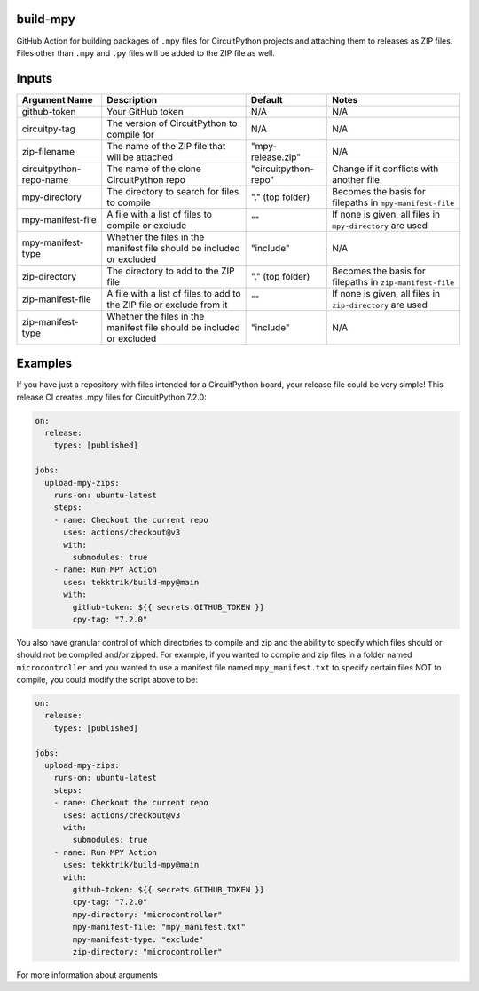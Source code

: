 .. image:: https://raw.githubusercontent.com/adafruit/Adafruit_CircuitPython_Bundle/main/badges/adafruit_discord.svg
    :target: https://adafru.it/discord
    :alt: Discord

.. image:: https://github.com/circuitpython/circuitpython-unified-build-ci/workflows/Build%20CI/badge.svg
    :target: https://github.com/adafruit/Adafruit_CircuitPython_VEML7700/actions/
    :alt: Build Status

build-mpy
=========

GitHub Action for building packages of ``.mpy`` files for CircuitPython projects and attaching them to releases
as ZIP files.  Files other than ``.mpy`` and ``.py`` files will be added to the ZIP file as well.

Inputs
======

======================= ===================================================================== ==================== ==========================================================
     Argument Name                                 Description                                       Default                              Notes
======================= ===================================================================== ==================== ==========================================================
github-token            Your GitHub token                                                     N/A                  N/A
circuitpy-tag           The version of CircuitPython to compile for                           N/A                  N/A
zip-filename            The name of the ZIP file that will be attached                        "mpy-release.zip"    N/A
circuitpython-repo-name The name of the clone CircuitPython repo                              "circuitpython-repo" Change if it conflicts with another file
mpy-directory           The directory to search for files to compile                          "." (top folder)     Becomes the basis for filepaths in ``mpy-manifest-file``
mpy-manifest-file       A file with a list of files to compile or exclude                     ""                   If none is given, all files in ``mpy-directory`` are used
mpy-manifest-type       Whether the files in the manifest file should be included or excluded "include"            N/A
zip-directory           The directory to add to the ZIP file                                  "." (top folder)     Becomes the basis for filepaths in ``zip-manifest-file``
zip-manifest-file       A file with a list of files to add to the ZIP file or exclude from it ""                   If none is given, all files in ``zip-directory`` are used
zip-manifest-type       Whether the files in the manifest file should be included or excluded "include"            N/A
======================= ===================================================================== ==================== ==========================================================

Examples
========

If you have just a repository with files intended for a CircuitPython board, your release
file could be very simple!  This release CI creates .mpy files for CircuitPython 7.2.0:

.. code-block:: yaml

    on:
      release:
        types: [published]

    jobs:
      upload-mpy-zips:
        runs-on: ubuntu-latest
        steps:
        - name: Checkout the current repo
          uses: actions/checkout@v3
          with:
            submodules: true
        - name: Run MPY Action
          uses: tekktrik/build-mpy@main
          with:
            github-token: ${{ secrets.GITHUB_TOKEN }}
            cpy-tag: "7.2.0"

You also have granular control of which directories to compile and zip and the ability to specify which
files should or should not be compiled and/or zipped.  For example, if you wanted to compile and zip
files in a folder named ``microcontroller`` and you wanted to use a manifest file named ``mpy_manifest.txt``
to specify certain files NOT to compile, you could modify the script above to be:

.. code-block:: yaml

    on:
      release:
        types: [published]

    jobs:
      upload-mpy-zips:
        runs-on: ubuntu-latest
        steps:
        - name: Checkout the current repo
          uses: actions/checkout@v3
          with:
            submodules: true
        - name: Run MPY Action
          uses: tekktrik/build-mpy@main
          with:
            github-token: ${{ secrets.GITHUB_TOKEN }}
            cpy-tag: "7.2.0"
            mpy-directory: "microcontroller"
            mpy-manifest-file: "mpy_manifest.txt"
            mpy-manifest-type: "exclude"
            zip-directory: "microcontroller"

For more information about arguments
